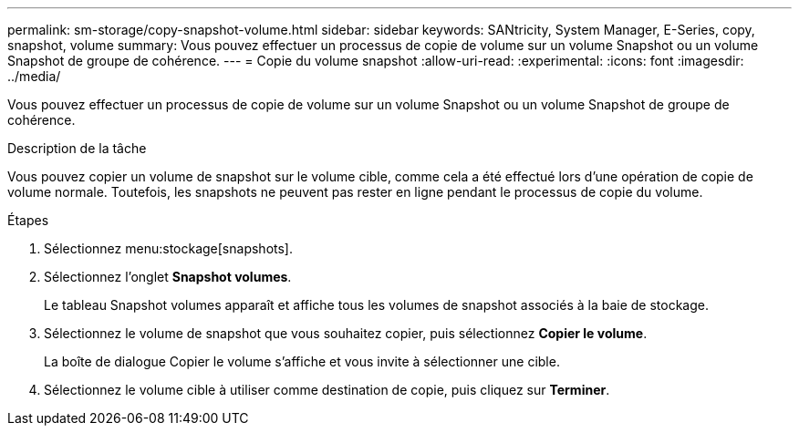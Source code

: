 ---
permalink: sm-storage/copy-snapshot-volume.html 
sidebar: sidebar 
keywords: SANtricity, System Manager, E-Series, copy, snapshot, volume 
summary: Vous pouvez effectuer un processus de copie de volume sur un volume Snapshot ou un volume Snapshot de groupe de cohérence. 
---
= Copie du volume snapshot
:allow-uri-read: 
:experimental: 
:icons: font
:imagesdir: ../media/


[role="lead"]
Vous pouvez effectuer un processus de copie de volume sur un volume Snapshot ou un volume Snapshot de groupe de cohérence.

.Description de la tâche
Vous pouvez copier un volume de snapshot sur le volume cible, comme cela a été effectué lors d'une opération de copie de volume normale. Toutefois, les snapshots ne peuvent pas rester en ligne pendant le processus de copie du volume.

.Étapes
. Sélectionnez menu:stockage[snapshots].
. Sélectionnez l'onglet *Snapshot volumes*.
+
Le tableau Snapshot volumes apparaît et affiche tous les volumes de snapshot associés à la baie de stockage.

. Sélectionnez le volume de snapshot que vous souhaitez copier, puis sélectionnez *Copier le volume*.
+
La boîte de dialogue Copier le volume s'affiche et vous invite à sélectionner une cible.

. Sélectionnez le volume cible à utiliser comme destination de copie, puis cliquez sur *Terminer*.

